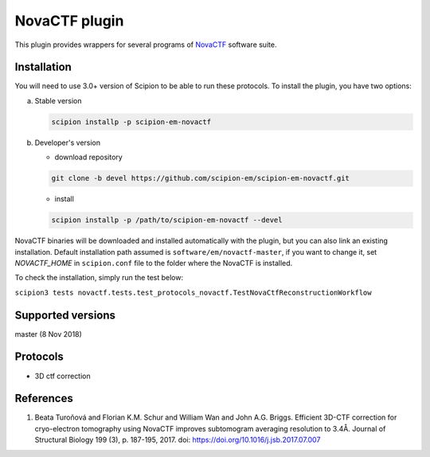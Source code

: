 ==============
NovaCTF plugin
==============

This plugin provides wrappers for several programs of `NovaCTF <https://github.com/turonova/novaCTF>`_ software suite.

.. image:: https://img.shields.io/pypi/v/scipion-em-novactf.svg
        :target: https://pypi.python.org/pypi/scipion-em-novactf
        :alt: PyPI release

.. image:: https://img.shields.io/pypi/l/scipion-em-novactf.svg
        :target: https://pypi.python.org/pypi/scipion-em-novactf
        :alt: License

.. image:: https://img.shields.io/pypi/pyversions/scipion-em-novactf.svg
        :target: https://pypi.python.org/pypi/scipion-em-novactf
        :alt: Supported Python versions

.. image:: https://img.shields.io/sonar/quality_gate/scipion-em_scipion-em-novactf?server=https%3A%2F%2Fsonarcloud.io
        :target: https://sonarcloud.io/dashboard?id=scipion-em_scipion-em-novactf
        :alt: SonarCloud quality gate

.. image:: https://img.shields.io/pypi/dm/scipion-em-novactf
        :target: https://pypi.python.org/pypi/scipion-em-novactf
        :alt: Downloads

Installation
------------

You will need to use 3.0+ version of Scipion to be able to run these protocols. To install the plugin, you have two options:

a) Stable version

   .. code-block::

      scipion installp -p scipion-em-novactf

b) Developer's version

   * download repository

   .. code-block::

      git clone -b devel https://github.com/scipion-em/scipion-em-novactf.git

   * install

   .. code-block::

      scipion installp -p /path/to/scipion-em-novactf --devel

NovaCTF binaries will be downloaded and installed automatically with the plugin, but you can also link an existing installation. Default installation path assumed is ``software/em/novactf-master``, if you want to change it, set *NOVACTF_HOME* in ``scipion.conf`` file to the folder where the NovaCTF is installed.

To check the installation, simply run the test below:

``scipion3 tests novactf.tests.test_protocols_novactf.TestNovaCtfReconstructionWorkflow``

Supported versions
------------------

master (8 Nov 2018)

Protocols
---------

* 3D ctf correction

References
----------

1. Beata Turoňová and Florian K.M. Schur and William Wan and John A.G. Briggs. Efficient 3D-CTF correction for cryo-electron tomography using NovaCTF improves subtomogram averaging resolution to 3.4Å. Journal of Structural Biology 199 (3), p. 187-195, 2017. doi: https://doi.org/10.1016/j.jsb.2017.07.007
